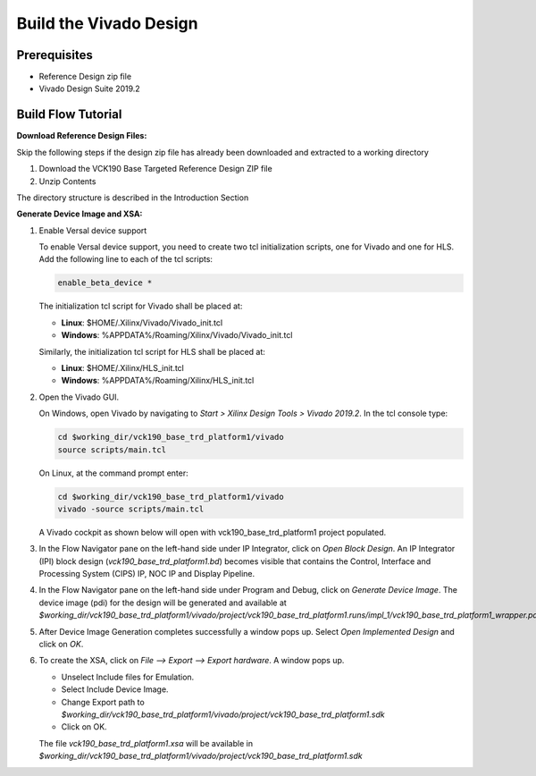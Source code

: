 Build the Vivado Design
=======================

Prerequisites
-------------

* Reference Design zip file

* Vivado Design Suite 2019.2

Build Flow Tutorial
-------------------

**Download Reference Design Files:**

Skip the following steps if the design zip file has already been downloaded and
extracted to a working directory

#. Download the VCK190 Base Targeted Reference Design ZIP file

#. Unzip Contents

The directory structure is described in the Introduction Section

**Generate Device Image and XSA:**

#. Enable Versal device support

   To enable Versal device support, you need to create two tcl initialization
   scripts, one for Vivado and one for HLS. Add the following line to each of
   the tcl scripts:

   .. code-block:: bash

      enable_beta_device *

   The initialization tcl script for Vivado shall be placed at:

   * **Linux**: $HOME/.Xilinx/Vivado/Vivado_init.tcl

   * **Windows**: %APPDATA%/Roaming/Xilinx/Vivado/Vivado_init.tcl

   Similarly, the initialization tcl script for HLS shall be placed at:

   * **Linux**: $HOME/.Xilinx/HLS_init.tcl

   * **Windows**: %APPDATA%/Roaming/Xilinx/HLS_init.tcl

#. Open the Vivado GUI.

   On Windows, open Vivado by navigating to *Start > Xilinx Design Tools > Vivado 2019.2*.
   In the tcl console type:

   .. code-block:: bash

     cd $working_dir/vck190_base_trd_platform1/vivado
     source scripts/main.tcl

   On Linux, at the command prompt enter:

   .. code-block:: bash

     cd $working_dir/vck190_base_trd_platform1/vivado
     vivado -source scripts/main.tcl

   A Vivado cockpit as shown below will open with vck190_base_trd_platform1
   project populated.

   .. image:: images/vivado.png
     :width: 1200
     :alt: Vivado cockpit

#. In the Flow Navigator pane on the left-hand side under IP Integrator, click
   on *Open Block Design*. An IP Integrator (IPI) block design
   (*vck190_base_trd_platform1.bd*) becomes visible that contains the
   Control, Interface and Processing System (CIPS) IP, NOC IP and
   Display Pipeline.

   .. image:: images/block_design.png
     :width: 1200
     :alt: IPI Block Design

#. In the Flow Navigator pane on the left-hand side under Program and Debug,
   click on *Generate Device Image*. The device image (pdi) for the design will
   be generated and available at
   *$working_dir/vck190_base_trd_platform1/vivado/project/vck190_base_trd_platform1.runs/impl_1/vck190_base_trd_platform1_wrapper.pdi*.

#. After Device Image Generation completes successfully a window pops up. Select
   *Open Implemented Design* and click on *OK*.

   .. image:: images/open_implemented_design.png
     :width: 350
     :alt: Open Implemented Design

#. To create the XSA, click on *File --> Export --> Export hardware*. A
   window pops up.

   * Unselect Include files for Emulation.

   * Select Include Device Image.

   * Change Export path to
     *$working_dir/vck190_base_trd_platform1/vivado/project/vck190_base_trd_platform1.sdk*

   * Click on OK.

   .. image:: images/export.png
     :width: 500
     :alt: Export hardware Options

   The file *vck190_base_trd_platform1.xsa* will be available in
   *$working_dir/vck190_base_trd_platform1/vivado/project/vck190_base_trd_platform1.sdk*
